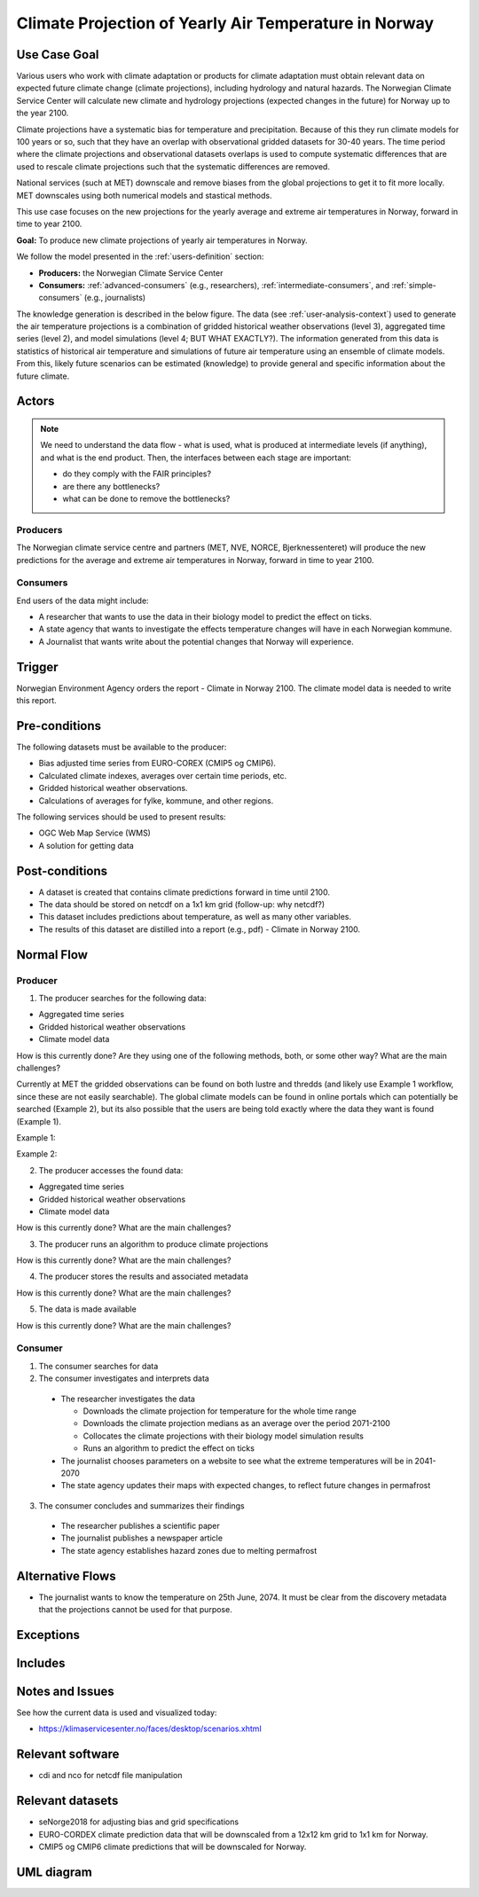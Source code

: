 Climate Projection of Yearly Air Temperature in Norway
======================================================

Use Case Goal
-------------

.. Required

   Brief description of the reason for and outcome of this Use Case, or a high-level description of
   the sequence of actions and the outcome of executing the Use Case.

Various users who work with climate adaptation or products for climate adaptation must obtain relevant data on expected future climate change 
(climate projections), including hydrology and natural hazards. The Norwegian Climate Service Center will calculate new climate and hydrology 
projections (expected changes in the future) for Norway up to the year 2100.

Climate projections have a systematic bias for temperature and precipitation. Because of this they run climate models for 100 years or so, 
such that they have an overlap with observational gridded datasets for 30-40 years. The time period where the climate projections and 
observational datasets overlaps is used to compute systematic differences that are used to rescale climate projections such that 
the systematic differences are removed.

National services (such at MET) downscale and remove biases from the global projections to get it to fit more locally. 
MET downscales using both numerical models and stastical methods.

This use case focuses on the new projections for the yearly average and extreme air temperatures in Norway, forward in time to year 2100.

**Goal:** To produce new climate projections of yearly air temperatures in Norway.

We follow the model presented in the :ref:`users-definition` section:

* **Producers:** the Norwegian Climate Service Center

* **Consumers:** :ref:`advanced-consumers` (e.g., researchers), :ref:`intermediate-consumers`, and :ref:`simple-consumers`  (e.g., journalists)

The knowledge generation is described in the below figure. The data (see :ref:`user-analysis-context`) used to generate the air temperature 
projections is a combination of gridded historical weather observations (level 3), aggregated time series (level 2), and model simulations (level 4; BUT WHAT EXACTLY?). The information generated from this data is statistics of historical air temperature and simulations of future air temperature using an ensemble of climate models. From this, likely future scenarios can be estimated (knowledge) to provide general and specific information about the future climate. 

.. uml:: information_to_knowledge_klima_leveranse.puml

Actors
------

.. Required

   An actor is a person or other entity, external to the system being specified, who interacts with
   the system (includes the actor that will be initiating this Use Case and any other actors who
   will participate in completing the Use Case). Different actors often correspond to different user
   classes, or roles, identified from the customer community that will use the product.

.. note::

  We need to understand the data flow - what is used, what is produced at intermediate levels (if anything), and what is the end product. Then, the interfaces between each stage are important:

  * do they comply with the FAIR principles?
  * are there any bottlenecks?
  * what can be done to remove the bottlenecks?

Producers
"""""""""

The Norwegian climate service centre and partners (MET, NVE, NORCE, Bjerknessenteret) will produce the new predictions for the average and extreme air temperatures in Norway, forward in time to year 2100.

.. uml:: air_temperature_projection_producer.puml

Consumers
"""""""""

End users of the data might include: 

* A researcher that wants to use the data in their biology model to predict the effect on ticks. 
* A state agency that wants to investigate the effects temperature changes will have in each Norwegian kommune.
* A Journalist that wants write about the potential changes that Norway will experience. 

.. uml:: users_klima_leveranse_og_bruker.puml

Trigger
-------

.. Event that initiates the Use Case (an external business event, a system event, or the first step
   in the normal flow.

Norwegian Environment Agency orders the report - Climate in Norway 2100. 
The climate model data is needed to write this report. 


Pre-conditions
--------------

.. Activities that must take place, or any conditions that must be true, before the Use Case can be
   started.

The following datasets must be available to the producer:

* Bias adjusted time series from EURO-COREX (CMIP5 og CMIP6).
* Calculated climate indexes, averages over certain time periods, etc.
* Gridded historical weather observations.
* Calculations of averages for fylke, kommune, and other regions.

The following services should be used to present results:

* OGC Web Map Service (WMS)
* A solution for getting data

Post-conditions
---------------

.. The state of the system at the conclusion of the Use Case execution.

* A dataset is created that contains climate predictions forward in time until 2100.
* The data should be stored on netcdf on a 1x1 km grid (follow-up: why netcdf?)
* This dataset includes predictions about temperature, as well as many other variables.
* The results of this dataset are distilled into a report (e.g., pdf) - Climate in Norway 2100.

Normal Flow
-----------

.. Detailed description of the user actions and system responses that will take place during
   execution of the Use Case under normal, expected conditions. This dialog sequence will ultimately
   lead to accomplishing the goal stated in the Use Case name and description.

Producer
""""""""

1. The producer searches for the following data:

* Aggregated time series
* Gridded historical weather observations
* Climate model data

How is this currently done? Are they using one of the following methods, both, or some other way? What are the main challenges?

Currently at MET the gridded observations can be found on both lustre and thredds (and likely use Example 1 workflow, since these are not easily searchable).
The global climate models can be found in online portals which can potentially be searched (Example 2), but its also possible that the users are being told 
exactly where the data they want is found (Example 1).

Example 1:

.. uml:: search_air_temp_datasets.puml

Example 2:

.. uml:: search_air_temp_datasets_in_catalog.puml

2. The producer accesses the found data:

* Aggregated time series
* Gridded historical weather observations
* Climate model data

How is this currently done? What are the main challenges?

3. The producer runs an algorithm to produce climate projections

How is this currently done? What are the main challenges?

4. The producer stores the results and associated metadata

How is this currently done? What are the main challenges?

5. The data is made available

How is this currently done? What are the main challenges?

Consumer
""""""""

1. The consumer searches for data
2. The consumer investigates and interprets data

  * The researcher investigates the data

    * Downloads the climate projection for temperature for the whole time range
    * Downloads the climate projection medians as an average over the period 2071-2100
    * Collocates the climate projections with their biology model simulation results
    * Runs an algorithm to predict the effect on ticks

  * The journalist chooses parameters on a website to see what the extreme temperatures will be in 2041-2070
  * The state agency updates their maps with expected changes, to reflect future changes in permafrost

3. The consumer concludes and summarizes their findings

  * The researcher publishes a scientific paper
  * The journalist publishes a newspaper article
  * The state agency establishes hazard zones due to melting permafrost

.. uml:: information_to_knowledge_klima_bruker.puml

Alternative Flows
-----------------

.. Other, legitimate usage scenarios that can take place within this Use Case.

* The journalist wants to know the temperature on 25th June, 2074. It must be clear from the discovery metadata that the projections cannot be used for that purpose.

Exceptions
----------

.. Anticipated error conditions that could occur during execution of the Use Case, and how the
   system is to respond to those conditions, or the Use Case execution fails for some reason.

Includes
--------

.. Other Use Cases that are included (“called”) by this Use Case (common functionality appearing in
   multiple Use Cases can be described in a separate Use Case included by the ones that need that
   common functionality).

Notes and Issues
----------------

.. Additional comments about this Use Case and any remaining open issues that must be resolved. (It
   is useful to Identify who will resolve each such issue and by what date.)

See how the current data is used and visualized today:

* https://klimaservicesenter.no/faces/desktop/scenarios.xhtml

Relevant software
-----------------

* cdi and nco for netcdf file manipulation

Relevant datasets
-----------------

* seNorge2018 for adjusting bias and grid specifications
* EURO-CORDEX climate prediction data that will be downscaled from a 12x12 km grid to 1x1 km for Norway.
* CMIP5 og CMIP6 climate predictions that will be downscaled for Norway.

UML diagram
-----------

.. uml::

   @startuml Use case #38
   !includeurl https://raw.githubusercontent.com/RicardoNiepel/C4-PlantUML/release/1-0/C4_Container.puml

   LAYOUT_LEFT_RIGHT

   Person(researcher, "Researcher producing climate predictions")
   System(senda_search_interface, "S-ENDA Metadata Service/Central")
   System(senda_provider_interface, "S-ENDA Provider UI")

   Rel(researcher, senda_search_interface, "Searches relevant data for the climate models.", "Web UI")
   Rel(senda_search_interface, researcher, "Returns links to relevant data.", "Web UI")
   Rel(researcher, senda_provider_interface, "Registers their new dataset and metadata.", "Web UI")
   Rel(senda_provider_interface, researcher, "Confirms registration.", "Web UI")
   @enduml

